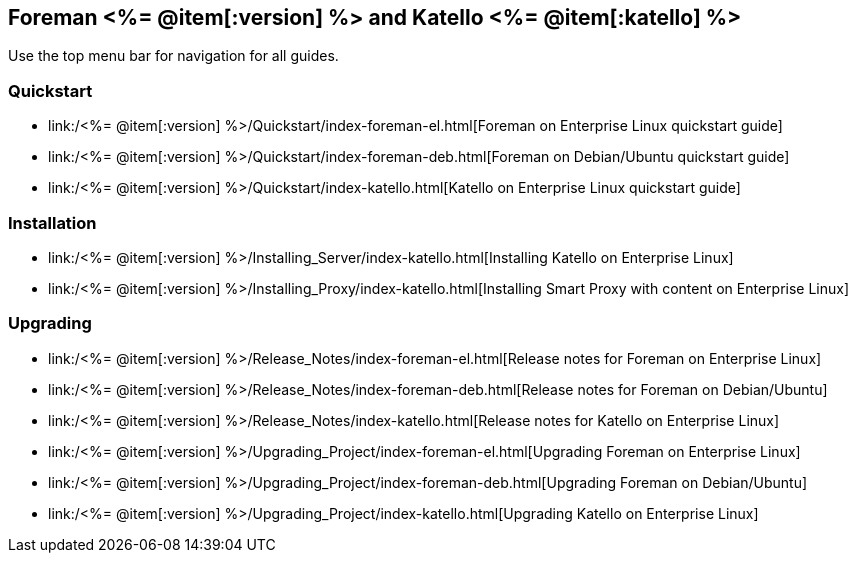 :FOREMAN_VER: <%= @item[:version] %>
:KATELLO_VER: <%= @item[:katello] %>

== Foreman {FOREMAN_VER} and Katello {KATELLO_VER}

Use the top menu bar for navigation for all guides.

=== Quickstart

* link:/{FOREMAN_VER}/Quickstart/index-foreman-el.html[Foreman on Enterprise Linux quickstart guide]
* link:/{FOREMAN_VER}/Quickstart/index-foreman-deb.html[Foreman on Debian/Ubuntu quickstart guide]
* link:/{FOREMAN_VER}/Quickstart/index-katello.html[Katello on Enterprise Linux quickstart guide]

=== Installation

* link:/{FOREMAN_VER}/Installing_Server/index-katello.html[Installing Katello on Enterprise Linux]

* link:/{FOREMAN_VER}/Installing_Proxy/index-katello.html[Installing Smart Proxy with content on Enterprise Linux]

=== Upgrading

* link:/{FOREMAN_VER}/Release_Notes/index-foreman-el.html[Release notes for Foreman on Enterprise Linux]
* link:/{FOREMAN_VER}/Release_Notes/index-foreman-deb.html[Release notes for Foreman on Debian/Ubuntu]
* link:/{FOREMAN_VER}/Release_Notes/index-katello.html[Release notes for Katello on Enterprise Linux]

* link:/{FOREMAN_VER}/Upgrading_Project/index-foreman-el.html[Upgrading Foreman on Enterprise Linux]
* link:/{FOREMAN_VER}/Upgrading_Project/index-foreman-deb.html[Upgrading Foreman on Debian/Ubuntu]
* link:/{FOREMAN_VER}/Upgrading_Project/index-katello.html[Upgrading Katello on Enterprise Linux]

